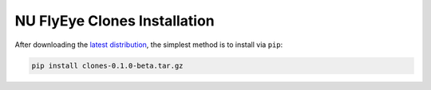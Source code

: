 NU FlyEye Clones Installation
=============================

After downloading the `latest distribution <https://github.com/sebastianbernasek/clones/archive/v0.1-beta.tar.gz>`_, the simplest method is to install via ``pip``:

.. code-block:: bash

   pip install clones-0.1.0-beta.tar.gz
